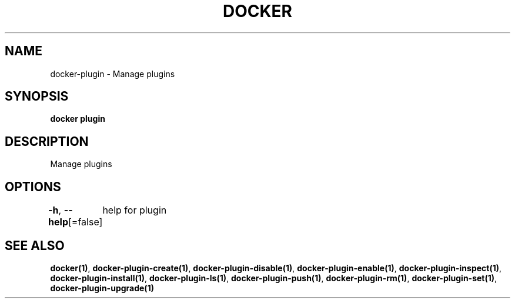 .nh
.TH "DOCKER" "1" "Jun 2021" "Docker Community" "Docker User Manuals"

.SH NAME
.PP
docker\-plugin \- Manage plugins


.SH SYNOPSIS
.PP
\fBdocker plugin\fP


.SH DESCRIPTION
.PP
Manage plugins


.SH OPTIONS
.PP
\fB\-h\fP, \fB\-\-help\fP[=false]
	help for plugin


.SH SEE ALSO
.PP
\fBdocker(1)\fP, \fBdocker\-plugin\-create(1)\fP, \fBdocker\-plugin\-disable(1)\fP, \fBdocker\-plugin\-enable(1)\fP, \fBdocker\-plugin\-inspect(1)\fP, \fBdocker\-plugin\-install(1)\fP, \fBdocker\-plugin\-ls(1)\fP, \fBdocker\-plugin\-push(1)\fP, \fBdocker\-plugin\-rm(1)\fP, \fBdocker\-plugin\-set(1)\fP, \fBdocker\-plugin\-upgrade(1)\fP
